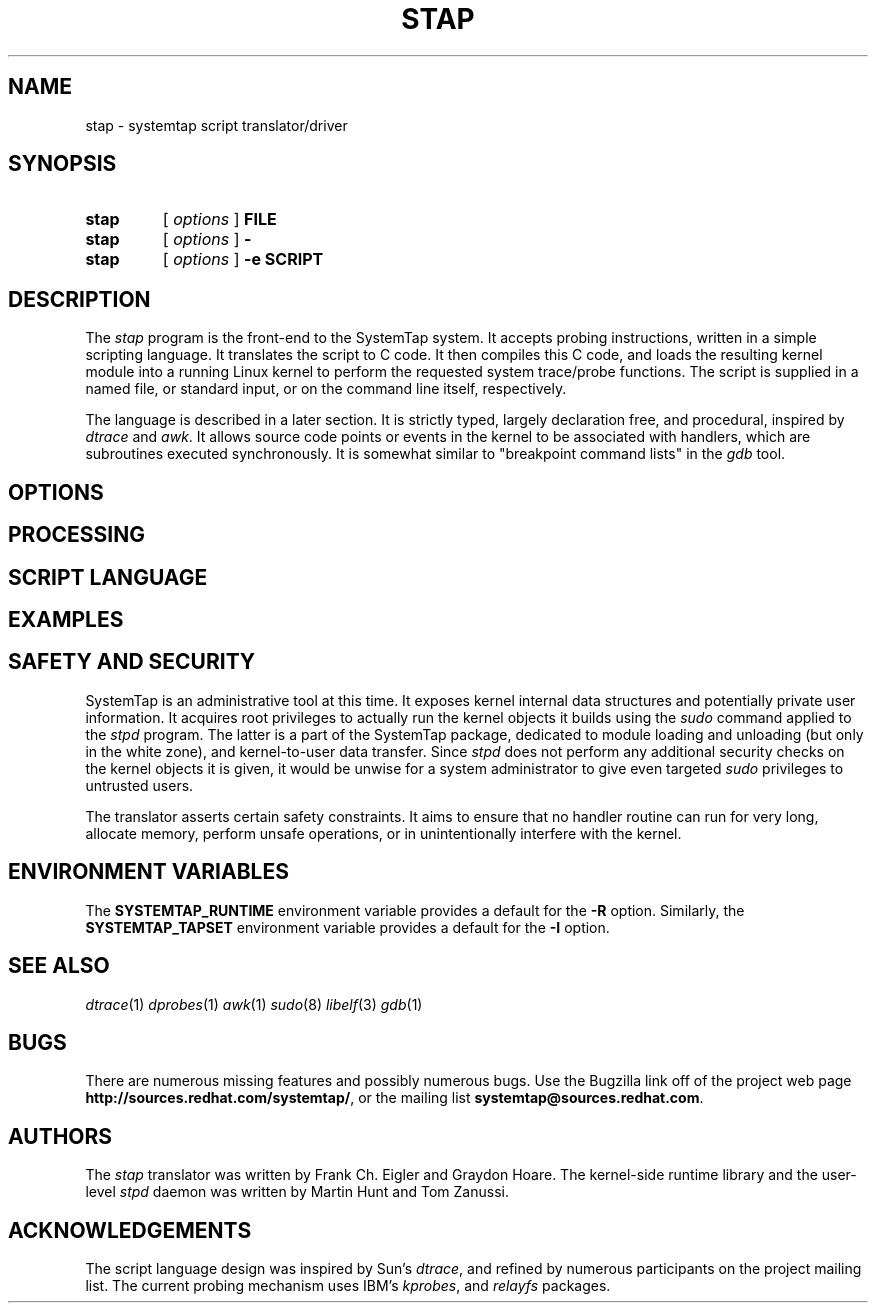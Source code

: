 .TH STAP 1 "July 28 2005" "Red Hat" "Utility Commands"
.SH NAME
stap \- systemtap script translator/driver
.SH SYNOPSIS
.TP
.B stap
[
.I options
]
.BI FILE
.TP
.B stap
[
.I options
]
.BI -
.TP
.B stap
[
.I options
]
.BI "-e SCRIPT"

.SH DESCRIPTION

The
.I stap
program is the front-end to the SystemTap system.  It accepts probing
instructions, written in a simple scripting language.  It translates
the script to C code.  It then compiles this C code, and loads the
resulting kernel module into a running Linux kernel to perform the
requested system trace/probe functions.  The script is supplied in a
named file, or standard input, or on the command line itself,
respectively.
.PP
The language is described in a later section.
It is strictly typed, largely declaration free, and procedural,
inspired by
.IR dtrace 
and
.IR awk .
It allows source code points or events in the kernel to be associated
with handlers, which are subroutines executed synchronously.  It is
somewhat similar to "breakpoint command lists" in the
.IR gdb
tool.

.SH OPTIONS

.SH PROCESSING

.SH SCRIPT LANGUAGE

.SH EXAMPLES

.SH SAFETY AND SECURITY

SystemTap is an administrative tool at this time.  It exposes kernel
internal data structures and potentially private user information.
It acquires root privileges to actually run the kernel objects it
builds using the
.IR sudo
command applied to the
.IR stpd
program.  The latter is a part of the SystemTap package, dedicated to
module loading and unloading (but only in the white zone), and
kernel-to-user data transfer.  Since 
.IR stpd
does not perform any additional security checks on the kernel objects
it is given, it would be unwise for a system administrator to give
even targeted
.IR sudo
privileges to untrusted users.

.PP
The translator asserts certain safety constraints.  It aims to ensure
that no handler routine can run for very long, allocate memory,
perform unsafe operations, or in unintentionally interfere with the
kernel.

.SH ENVIRONMENT VARIABLES

The
.B SYSTEMTAP_RUNTIME
environment variable provides a default for the
.B \-R
option.  Similarly, the
.B SYSTEMTAP_TAPSET
environment variable provides a default for the
.B \-I
option.

.SH SEE ALSO

.IR dtrace (1)
.IR dprobes (1)
.IR awk (1)
.IR sudo (8)
.IR libelf (3)
.IR gdb (1)

.SH BUGS

There are numerous missing features and possibly numerous bugs.  Use
the Bugzilla link off of the project web page
.BR http://sources.redhat.com/systemtap/ ,
or the mailing list
.BR systemtap@sources.redhat.com .

.SH AUTHORS

The
.IR stap
translator was written by Frank Ch. Eigler and Graydon Hoare.  The
kernel-side runtime library and the user-level
.IR stpd
daemon was written by Martin Hunt and Tom Zanussi.

.SH ACKNOWLEDGEMENTS

The script language design was inspired by Sun's 
.IR dtrace ,
and refined by numerous participants on the project mailing list.
The current probing mechanism uses IBM's
.IR kprobes ,
and
.IR relayfs
packages.
